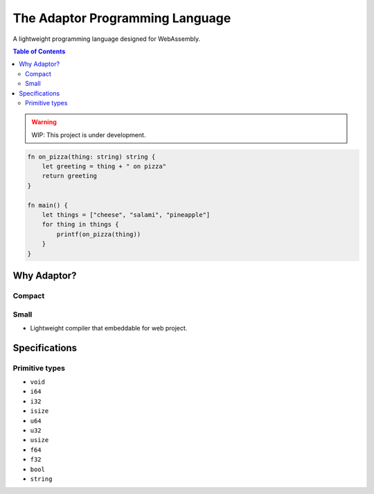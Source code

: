 The Adaptor Programming Language
================================

A lightweight programming language designed for WebAssembly.

.. contents:: Table of Contents
   :depth: 3 
   :backlinks: none

.. warning::
    WIP: This project is under development.

.. code-block:: plaintext
   
    fn on_pizza(thing: string) string {
        let greeting = thing + " on pizza"
        return greeting 
    }

    fn main() {
        let things = ["cheese", "salami", "pineapple"]
        for thing in things {
            printf(on_pizza(thing))
        }
    }

Why Adaptor?
------------

Compact 
^^^^^^^

Small 
^^^^^

* Lightweight compiler that embeddable for web project.

Specifications
--------------

Primitive types
^^^^^^^^^^^^^^^

* ``void``

* ``i64``

* ``i32``

* ``isize``

* ``u64``

* ``u32``

* ``usize``

* ``f64``

* ``f32``

* ``bool``

* ``string``
